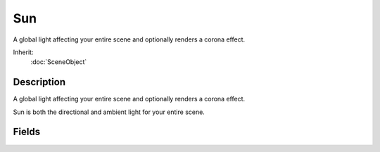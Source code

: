 Sun
===

A global light affecting your entire scene and optionally renders a corona effect.

Inherit:
	:doc:`SceneObject`

Description
-----------

A global light affecting your entire scene and optionally renders a corona effect.

Sun is both the directional and ambient light for your entire scene.


Fields
------


.. cpp:member:: ColorF  Sun::ambient

	Color shading applied to surfaces not in direct contact with light source, such as in the shadows or interiors.

.. cpp:member:: void  Sun::animate

	animate( F32 duration, F32 startAzimuth, F32 endAzimuth, F32 startElevation, F32 endElevation )

.. cpp:member:: void  Sun::apply


.. cpp:member:: Point3F  Sun::attenuationRatio

	The proportions of constant, linear, and quadratic attenuation to use for the falloff for point and spot lights.

.. cpp:member:: float  Sun::azimuth

	The horizontal angle of the sun measured clockwise from the positive Y world axis.

.. cpp:member:: float  Sun::brightness

	Adjust the Sun's global contrast/intensity.

.. cpp:member:: bool  Sun::castShadows

	Enables/disables shadows cast by objects due to Sun light.

.. cpp:member:: ColorF  Sun::color

	Color shading applied to surfaces in direct contact with light source.

.. cpp:member:: filename  Sun::cookie

	A custom pattern texture which is projected from the light.

.. cpp:member:: bool  Sun::coronaEnabled

	Enable or disable rendering of the corona sprite.

.. cpp:member:: string  Sun::coronaMaterial

	Texture for the corona sprite.

.. cpp:member:: float  Sun::coronaScale

	Controls size the corona sprite renders, specified as a fractional amount of the screen height.

.. cpp:member:: ColorF  Sun::coronaTint

	Modulates the corona sprite color ( if coronaUseLightColor is false ).

.. cpp:member:: bool  Sun::coronaUseLightColor

	Modulate the corona sprite color by the color of the light ( overrides coronaTint ).

.. cpp:member:: float  Sun::elevation

	The elevation angle of the sun above or below the horizon.

.. cpp:member:: float  Sun::fadeStartDistance

	Start fading shadows out at this distance. 0 = auto calculate this distance.

.. cpp:member:: float  Sun::flareScale

	Changes the size and intensity of the flare.

.. cpp:member:: LightFlareData Sun::flareType

	Datablock for the flare produced by the Sun .

.. cpp:member:: bool  Sun::includeLightmappedGeometryInShadow

	This light should render lightmapped geometry during its shadow-map update (ignored if 'representedInLightmap' is false).

.. cpp:member:: bool  Sun::lastSplitTerrainOnly

	This toggles only terrain being rendered to the last split of a PSSM shadow map.

.. cpp:member:: float  Sun::logWeight

	The logrithmic PSSM split distance factor.

.. cpp:member:: int  Sun::numSplits

	The logrithmic PSSM split distance factor.

.. cpp:member:: Point4F  Sun::overDarkFactor

	The ESM shadow darkening factor.

.. cpp:member:: bool  Sun::representedInLightmap

	This light is represented in lightmaps (static light, default: false).

.. cpp:member:: ColorF  Sun::shadowDarkenColor

	The color that should be used to multiply-blend dynamic shadows onto lightmapped geometry (ignored if 'representedInLightmap' is false).

.. cpp:member:: float  Sun::shadowDistance

	The distance from the camera to extend the PSSM shadow.

.. cpp:member:: float  Sun::shadowSoftness


.. cpp:member:: ShadowType Sun::shadowType

	The type of shadow to use on this light.

.. cpp:member:: int  Sun::texSize

	The texture size of the shadow map.
